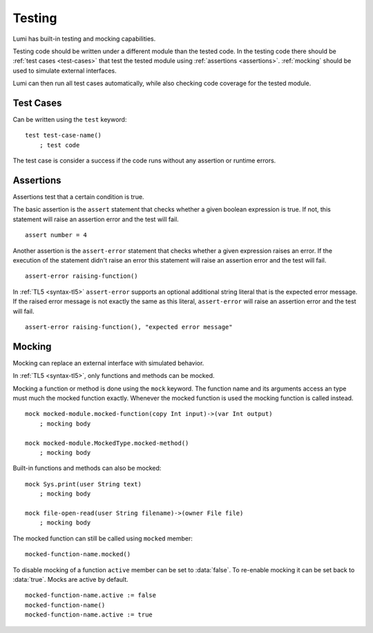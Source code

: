 .. _testing:

Testing
=======

Lumi has built-in testing and mocking capabilities.

Testing code should be written under a different module than the tested code.
In the testing code there should be :ref:`test cases <test-cases>` that test
the tested module using :ref:`assertions <assertions>`. :ref:`mocking` should
be used to simulate external interfaces.

Lumi can then run all test cases automatically, while also checking code
coverage for the tested module.

.. _test-cases:

Test Cases
----------
Can be written using the ``test`` keyword::

   test test-case-name()
       ; test code

The test case is consider a success if the code runs without any assertion
or runtime errors.

.. _assertions:

Assertions
----------
Assertions test that a certain condition is true.

The basic assertion is the ``assert`` statement that checks whether a given
boolean expression is true. If not, this statement will raise an assertion error
and the test will fail. ::

   assert number = 4

Another assertion is the ``assert-error`` statement that checks whether a given
expression raises an error. If the execution of the statement didn't raise an
error this statement will raise an assertion error and the test will fail. ::

   assert-error raising-function()

In :ref:`TL5 <syntax-tl5>` ``assert-error`` supports an optional additional
string literal that is the expected error message. If the raised error message
is not exactly the same as this literal, ``assert-error`` will raise an
assertion error and the test will fail. ::

   assert-error raising-function(), "expected error message"

.. _mocking:

Mocking
-------
Mocking can replace an external interface with simulated behavior.

In :ref:`TL5 <syntax-tl5>`, only functions and methods can be mocked.

Mocking a function or method is done using the ``mock`` keyword. The function
name and its arguments access an type must much the mocked function exactly.
Whenever the mocked function is used the mocking function is called instead. ::

   mock mocked-module.mocked-function(copy Int input)->(var Int output)
       ; mocking body

   mock mocked-module.MockedType.mocked-method()
       ; mocking body

Built-in functions and methods can also be mocked::

   mock Sys.print(user String text)
       ; mocking body

   mock file-open-read(user String filename)->(owner File file)
       ; mocking body

The mocked function can still be called using ``mocked`` member::

   mocked-function-name.mocked()

To disable mocking of a function ``active`` member can be set to
:data:`false`. To re-enable mocking it can be set back to :data:`true`.
Mocks are active by default. ::

      mocked-function-name.active := false
      mocked-function-name()
      mocked-function-name.active := true
